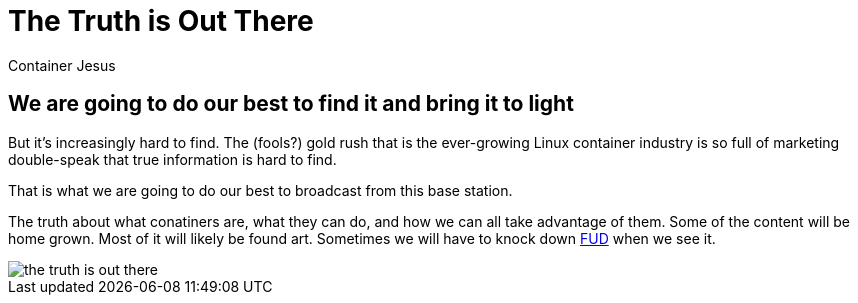 = The Truth is Out There
:author: Container Jesus
:date: 2016-10-20 11:32
:modified: 2016-10-20 11:32
:slug: setting-things-straight
:summary: unbiased (maybe), unvarnished (probably), uncouth (definitely)
:category: about
:tags: truths,IT,containers

== We are going to do our best to find it and bring it to light

But it's increasingly hard to find. The (fools?) gold rush that is the ever-growing Linux container industry is so full of marketing double-speak that true information is hard to find.

That is what we are going to do our best to broadcast from this base station.

The truth about what conatiners are, what they can do, and how we can all take advantage of them. Some of the content will be home grown. Most of it will likely be found art. Sometimes we will have to knock down link:https://en.wikipedia.org/wiki/Fear,_uncertainty_and_doubt[FUD] when we see it.

image::https://www.michaelhartzell.com/hubfs/images/the-truth-is-out-there.png[]
